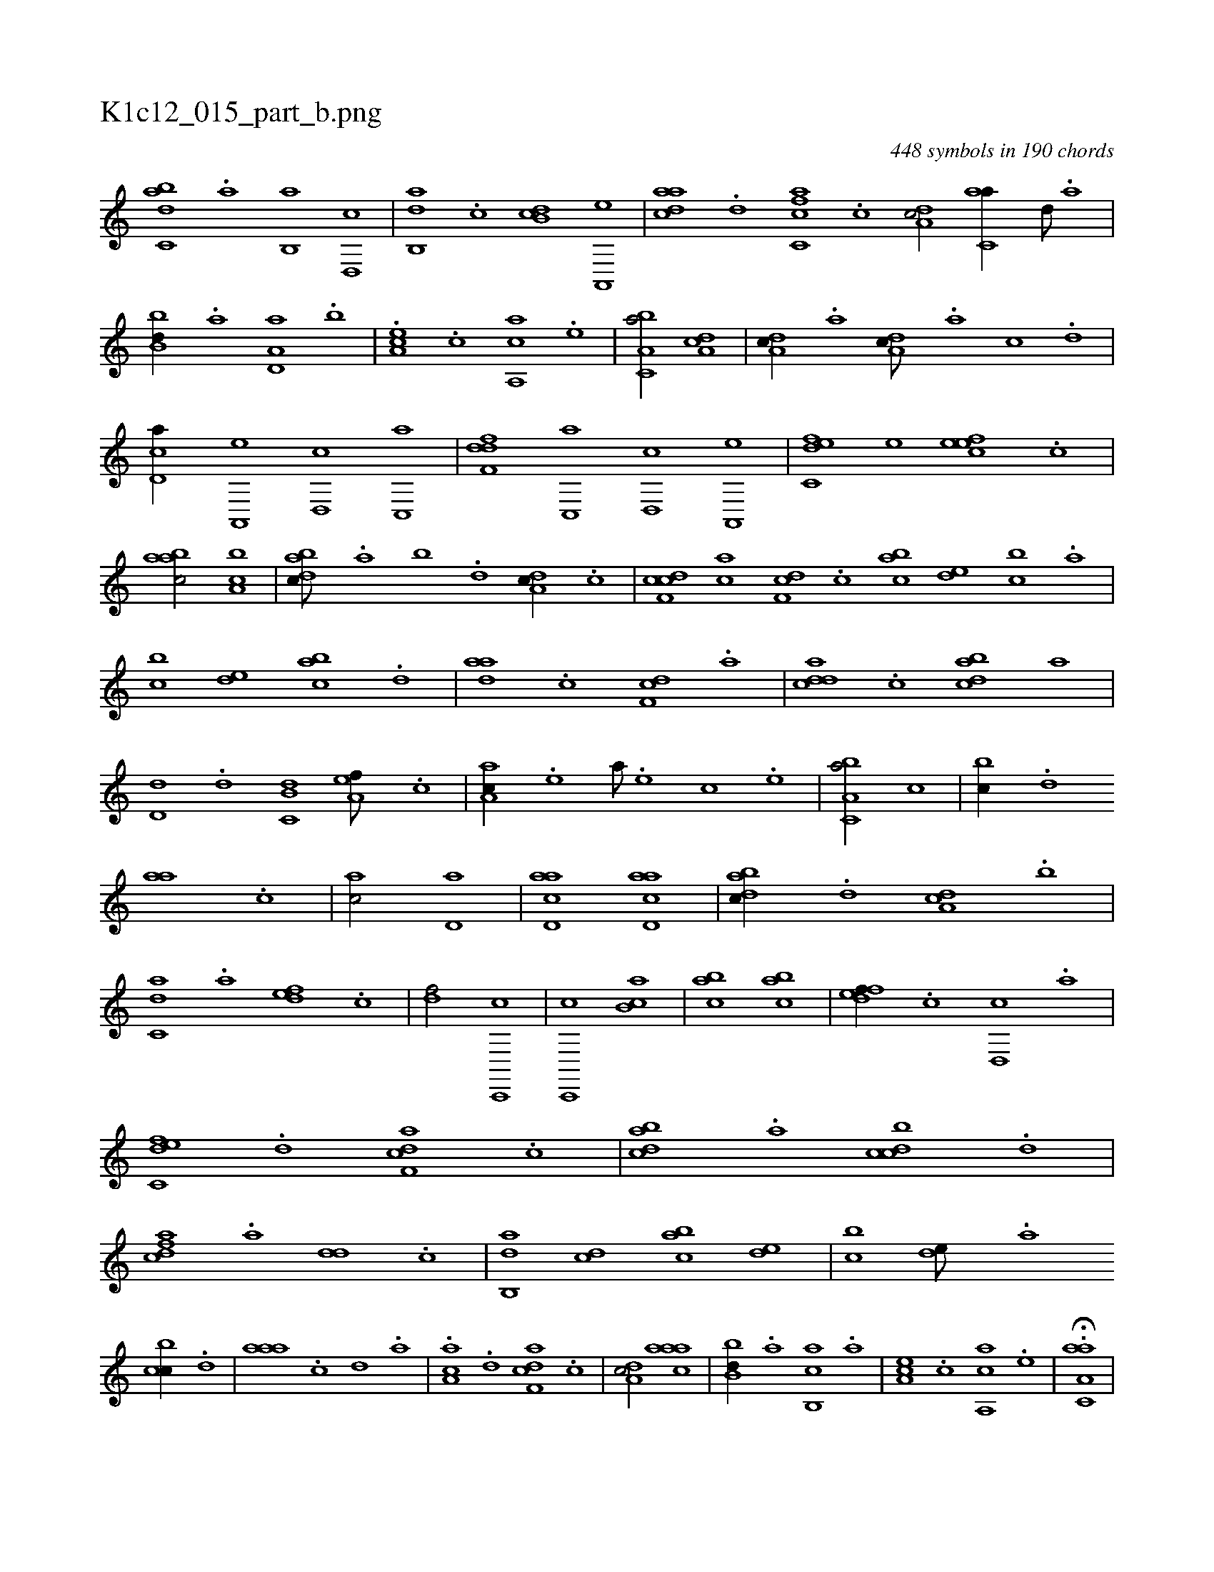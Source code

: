 X:1
%
%%titleleft true
%%tabaddflags 0
%%tabrhstyle grid
%
T:K1c12_015_part_b.png
C:448 symbols in 190 chords
L:1/1
K:italiantab
%
[,abc,d] .[,,a] [,,b,,a] [,,d,,c] |\
	[,ab,,d] .[,c] [,db,c] [a,,,e] |\
	[cdaa] .[d] [fc,ca] .[c] [da,c/] [c,aa//] [,,d///] .[,a] |\
	[,bb,d//] .[a] [a,d,a] .[,,b] |\
	.[,ea,c] .[,c] [aa,,c] .[,e] |\
	[a,bc,a/] [da,c] |\
	[da,c//] .[,,,a] [da,c///] .[a] [c] .[d] |\
	[cd,a//] [a,,,e] [,d,,c] [,c,,a] |\
	[,dff,d] [,c,,a] [,d,,c] [a,,,e] |\
	[c,def] [,,,,e] [,efec] .[c] |
%
[aabc/] [ca,b] |\
	[dabc///] .[,,a] [,,b] .[,,d] [da,c//] .[,c] |\
	[cdf,c] [ac] [,df,c] .[,c] [,abc] [,,de] [,,bc] .[,,a] |\
	[,,bc] [,,de] [,abc] .[,,d] |\
	[,daa] .[,c] [,df,c] .[a] |\
	[cdda] .[,c] [dabc] [,,,a] |\
	[,,d,d] .[d] [c,b,d] [a,ef///] .[,,,c] |\
	[,aa,c//] .[,e] [a///] .[,e] [,c] .[,e] |\
	[a,bc,a/] [,,,c] |\
	[,,bc//] .[,,d] 
%
[aa] .[c] |\
	[ac/] [,,d,a] |\
	[acd,a] [acd,a] |\
	[dabc//] .[,,d] [da,c] .[,,b] |\
	[c,da] .[a] [,dfe] .[,c] |\
	[,df/] [c,,,c] |\
	[c,,,c] [,ab,c] |\
	[,abc] [,abc] |\
	[,dfef//] .[,c] [,d,,c] .[a] |\
	[c,def] .[d] [f,dca] .[c] |\
	[dabc] .[,,a] [dcbc] .[,,d] |\
	[cdfa] .[a] [,dd] .[,c] |\
	[,ab,,d] [,cd] [,abc] [,,de] |\
	[,,bc] [,,de///] .[,a] 
%
[,cbc//] .[,,d] |\
	[,aaa] .[,c] [,d] .[a] |\
	.[ca,a] .[d] [f,dca] .[c] |\
	[da,c/] [caaa] |\
	[,bb,d//] .[a] [cb,,a] .[a] |\
	[,ea,c] .[,c] [aa,,c] .[,e] |\
	.H[aa,c,a] |
% number of items: 448


